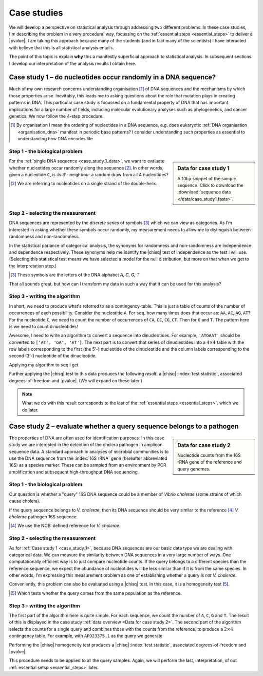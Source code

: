 .. jupyter-execute::
    :hide-code:

    import set_working_directory

.. _case_studies:

************
Case studies
************

We will develop a perspective on statistical analysis through addressing two different problems. In these case studies, I'm describing the problem in a very procedural way, focussing on the :ref:`essential steps <essential_steps>` to deliver a |pvalue|. I am taking this approach because many of the students (and in fact many of the scientists) I have interacted with believe that this is all statistical analysis entails.

The point of this topic is explain **why** this a manifestly superficial approach to statistical analysis. In subsequent sections I develop our interpretation of the analysis results I obtain here.

.. todo:: proceed from the last back to the first, discovery is never complete!

.. _case_study_1:

Case study 1 – do nucleotides occur randomly in a DNA sequence?
===============================================================

Much of my own research concerns understanding organisation [#]_ of DNA sequences and the mechanisms by which those properties arise. Inevitably, this leads me to asking questions about the role that mutation plays in creating patterns in DNA. This particular case study is focussed on a fundamental property of DNA that has important implications for a large number of fields, including molecular evolutionary analyses such as phylogenetics, and cancer genetics. We now follow the 4-step procedure.

.. [#] By organisation I mean the ordering of nucleotides in a DNA sequence, e.g. does eukaryotic :ref:`DNA organisation <organisation_dna>` manifest in periodic base patterns? I consider understanding such properties as essential to understanding how DNA encodes life.

Step 1 - the biological problem
-------------------------------

.. sidebar:: Data for case study 1
    :name: case_study_1_data
    
    .. jupyter-execute::
        :hide-code:
    
        from book_code import case_studies as cs
        
        seq = cs.get_seq("data/case_study1.fasta")
        seq[:10]

    A 10bp snippet of the sample sequence. Click to download the :download:`sequence data </data/case_study1.fasta>`.

For the :ref:`single DNA sequence <case_study_1_data>`, we want to evaluate whether nucleotides occur randomly along the sequence [#]_. In other words, given a nucleotide ``C``, is its 3'- neighbour a random draw from all 4 nucleotides?

.. [#] We are referring to nucleotides on a single strand of the double-helix.

Step 2 - selecting the measurement
----------------------------------

DNA sequences are represented by the *discrete series* of symbols [#]_ which we can view as categories. As I'm interested in asking whether these symbols occur randomly, my measurement needs to allow me to distinguish between randomness and non-randomness.

In the statistical parlance of categorical analysis, the synonyms for randomness and non-randomness are independence and dependence respectively. These synonyms help me identify the |chisq| test of independence as the test I will use. (Selecting this statistical test means we have selected a model for the null distribution, but more on that when we get to the Interpretation step.)

.. [#] These symbols are the letters of the DNA alphabet `A, C, G, T`.

That all sounds great, but how can I transform my data in such a way that it can be used for this analysis? 

Step 3 - writing the algorithm
------------------------------

In short, we need to produce what's referred to as a contingency-table. This is just a table of counts of the number of occurrences of each possibility. Consider the nucleotide ``A``. For ``seq``, how many times does that occur as: ``AA``, ``AC``, ``AG``, ``AT``? For the nucleotide ``C``, we need to count the number of occurrences of ``CA``, ``CC``, ``CG``, ``CT``. Then for ``G`` and ``T``. The pattern here is we need to count dinucleotides!

Awesome, I need to write an algorithm to convert a sequence into dinucleotides. For example, ``'ATGAAT'`` should be converted to ``['AT', 'GA', 'AT']``. The next part is to convert that series of dinucleotides into a :math:`4\times 4` table with the row labels corresponding to the first (the 5'-) nucleotide of the dinucleotide and the column labels corresponding to the second (3'-) nucleotide of the dinucleotide.

Applying my algorithm to ``seq`` I get

.. jupyter-execute::
    :hide-code:

    result = cs.to_4x4(cs.to_dinucs(str(seq)))
    obs = result.observed.to_table()
    obs.set_repr_policy(show_shape=False)
    obs

Further applying the |chisq| test to this data produces the following *result*, a |chisq| :index:`test statistic`, associated degrees-of-freedom and |pvalue|. (We will expand on these later.)

.. jupyter-execute::
    :hide-code:

    stats = result.chisq_test().statistics[0]
    stats.title = None
    stats.set_repr_policy(show_shape=False)
    stats

.. note:: What we do with this result corresponds to the last of the :ref:`essential steps <essential_steps>`, which we do later.

.. _case_study_2:

Case study 2 – evaluate whether a query sequence belongs to a pathogen
======================================================================

.. sidebar:: Data for case study 2
    :name: Data for case study 2
    
    .. jupyter-execute::
        :hide-code:

        table = cs.get_table("data/ncbi_dataset/vibrio_cholera/v_cholera_16SrRNA.tsv")

        ref = table.filtered(lambda x: x, columns="is_ref")
        ref = ref[:, :-1]
        ref.title = "Reference"
        ref.set_repr_policy(show_shape=False)
        ref

    .. jupyter-execute::
        :hide-code:
    
        query = table.filtered(lambda x: not x, columns="is_ref")
        query.title = "Query samples"
        query[:, :-1]
        
    Nucleotide counts from the 16S rRNA gene of the reference and query genomes.

The properties of DNA are often used for identification purposes. In this case study we are interested in the detection of the cholera pathogen in amplicon sequence data. A standard approach in analyses of microbial communities is to use the DNA sequence from the :index:`16S rRNA` gene (hereafter abbreviated 16S) as a species marker. These can be sampled from an environment by PCR amplification and subsequent high-throughput DNA sequencing.

Step 1 - the biological problem
-------------------------------

Our question is whether a "query" 16S DNA sequence could be a member of *Vibrio cholerae* (some strains of which cause cholera).

If the query sequence belongs to *V. cholerae*, then its DNA sequence should be very similar to the reference [#]_ *V. cholerae* pathogen 16S sequence. 

.. [#] We use the NCBI defined reference for *V. cholerae*.

Step 2 - selecting the measurement
----------------------------------

As for :ref:`Case study 1 <case_study_1>`, because DNA sequences are our basic data type we are dealing with categorical data. We can measure the similarity between DNA sequences in a very large number of ways. One computationally efficient way is to just compare nucleotide counts. If the query belongs to a different species than the reference sequence, we expect the abundance of nucleotides will be less similar than if it is from the same species. In other words, I'm expressing this measurement problem as one of establishing whether a query *is not* *V. cholerae*.

Conveniently, this problem can also be evaluated using a |chisq| test. In this case, it is a homogeneity test [#]_.

.. [#] Which tests whether the query comes from the same population as the reference.

Step 3 - writing the algorithm
------------------------------

The first part of the algorithm here is quite simple. For each sequence, we count the number of ``A``, ``C``, ``G`` and ``T``. The result of this is displayed in the case study :ref:`data overview <Data for case study 2>`. The second part of the algorithm selects the counts for a single query and combines those with the counts from the reference, to produce a :math:`2 \times 4` contingency table. For example, with ``AP023375.1`` as the query we generate

.. jupyter-execute::
    :hide-code:

    c = ref.appended(None, query[0][:, :-1])
    c.index_name = "ID"
    c.set_repr_policy(show_shape=False)
    c

Performing the |chisq| homogeneity test produces a |chisq| :index:`test statistic`, associated degrees-of-freedom and |pvalue|.

.. jupyter-execute::
    :hide-code:

    t = c.to_categorical().chisq_test()
    csq = t.statistics
    csq.title = None
    csq

This procedure needs to be applied to all the query samples. Again, we will perform the last, interpretation, of out :ref:`essential setsp <essential_steps>` later.
